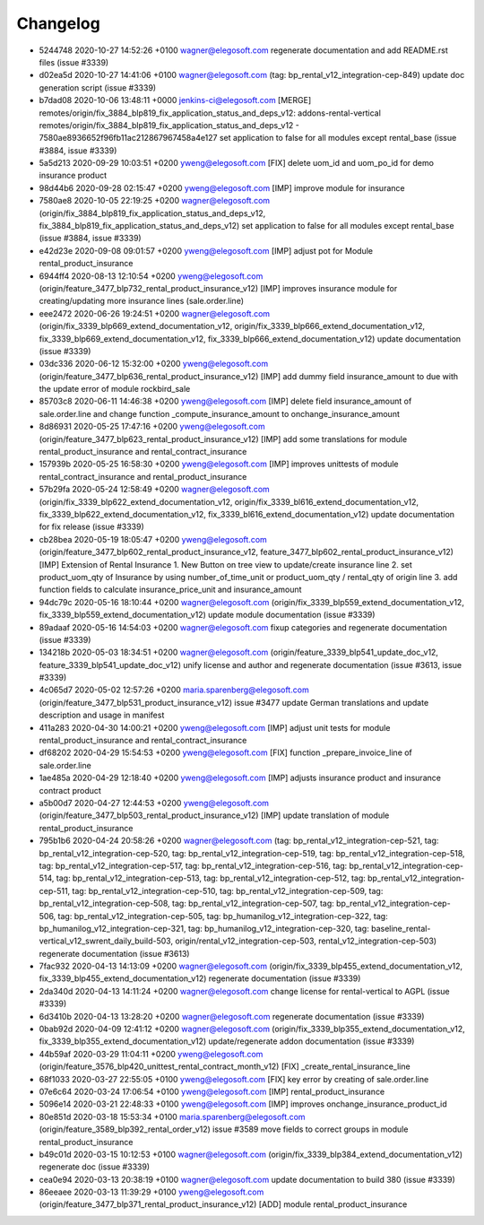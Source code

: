 
Changelog
---------

- 5244748 2020-10-27 14:52:26 +0100 wagner@elegosoft.com  regenerate documentation and add README.rst files (issue #3339)
- d02ea5d 2020-10-27 14:41:06 +0100 wagner@elegosoft.com  (tag: bp_rental_v12_integration-cep-849) update doc generation script (issue #3339)
- b7dad08 2020-10-06 13:48:11 +0000 jenkins-ci@elegosoft.com  [MERGE] remotes/origin/fix_3884_blp819_fix_application_status_and_deps_v12: addons-rental-vertical remotes/origin/fix_3884_blp819_fix_application_status_and_deps_v12 - 7580ae8936652f96fb11ac212867967458a4e127 set application to false for all modules except rental_base (issue #3884, issue #3339)
- 5a5d213 2020-09-29 10:03:51 +0200 yweng@elegosoft.com  [FIX] delete uom_id and uom_po_id for demo insurance product
- 98d44b6 2020-09-28 02:15:47 +0200 yweng@elegosoft.com  [IMP] improve module for insurance
- 7580ae8 2020-10-05 22:19:25 +0200 wagner@elegosoft.com  (origin/fix_3884_blp819_fix_application_status_and_deps_v12, fix_3884_blp819_fix_application_status_and_deps_v12) set application to false for all modules except rental_base (issue #3884, issue #3339)
- e42d23e 2020-09-08 09:01:57 +0200 yweng@elegosoft.com  [IMP] adjust pot for Module rental_product_insurance
- 6944ff4 2020-08-13 12:10:54 +0200 yweng@elegosoft.com  (origin/feature_3477_blp732_rental_product_insurance_v12) [IMP] improves insurance module for creating/updating more insurance lines (sale.order.line)
- eee2472 2020-06-26 19:24:51 +0200 wagner@elegosoft.com  (origin/fix_3339_blp669_extend_documentation_v12, origin/fix_3339_blp666_extend_documentation_v12, fix_3339_blp669_extend_documentation_v12, fix_3339_blp666_extend_documentation_v12) update documentation (issue #3339)
- 03dc336 2020-06-12 15:32:00 +0200 yweng@elegosoft.com  (origin/feature_3477_blp636_rental_product_insurance_v12) [IMP] add dummy field insurance_amount to due with the update error of module rockbird_sale
- 85703c8 2020-06-11 14:46:38 +0200 yweng@elegosoft.com  [IMP] delete field insurance_amount of sale.order.line and change function _compute_insurance_amount to onchange_insurance_amount
- 8d86931 2020-05-25 17:47:16 +0200 yweng@elegosoft.com  (origin/feature_3477_blp623_rental_product_insurance_v12) [IMP] add some translations for module rental_product_insurance and rental_contract_insurance
- 157939b 2020-05-25 16:58:30 +0200 yweng@elegosoft.com  [IMP] improves unittests of module rental_contract_insurance and rental_product_insurance
- 57b29fa 2020-05-24 12:58:49 +0200 wagner@elegosoft.com  (origin/fix_3339_blp622_extend_documentation_v12, origin/fix_3339_bl616_extend_documentation_v12, fix_3339_blp622_extend_documentation_v12, fix_3339_bl616_extend_documentation_v12) update documentation for fix release (issue #3339)
- cb28bea 2020-05-19 18:05:47 +0200 yweng@elegosoft.com  (origin/feature_3477_blp602_rental_product_insurance_v12, feature_3477_blp602_rental_product_insurance_v12) [IMP] Extension of Rental Insurance 1. New Button on tree view to update/create insurance line 2. set product_uom_qty of Insurance by using number_of_time_unit or product_uom_qty / rental_qty of origin line 3. add function fields to calculate insurance_price_unit and insurance_amount
- 94dc79c 2020-05-16 18:10:44 +0200 wagner@elegosoft.com  (origin/fix_3339_blp559_extend_documentation_v12, fix_3339_blp559_extend_documentation_v12) update module documentation (issue #3339)
- 89adaaf 2020-05-16 14:54:03 +0200 wagner@elegosoft.com  fixup categories and regenerate documentation (issue #3339)
- 134218b 2020-05-03 18:34:51 +0200 wagner@elegosoft.com  (origin/feature_3339_blp541_update_doc_v12, feature_3339_blp541_update_doc_v12) unify license and author and regenerate documentation (issue #3613, issue #3339)
- 4c065d7 2020-05-02 12:57:26 +0200 maria.sparenberg@elegosoft.com  (origin/feature_3477_blp531_product_insurance_v12) issue #3477 update German translations and update description and usage in manifest
- 411a283 2020-04-30 14:00:21 +0200 yweng@elegosoft.com  [IMP] adjust unit tests for module rental_product_insurance and rental_contract_insurance
- df68202 2020-04-29 15:54:53 +0200 yweng@elegosoft.com  [FIX] function _prepare_invoice_line of sale.order.line
- 1ae485a 2020-04-29 12:18:40 +0200 yweng@elegosoft.com  [IMP] adjusts insurance product and insurance contract product
- a5b00d7 2020-04-27 12:44:53 +0200 yweng@elegosoft.com  (origin/feature_3477_blp503_rental_product_insurance_v12) [IMP] update translation of module rental_product_insurance
- 795b1b6 2020-04-24 20:58:26 +0200 wagner@elegosoft.com  (tag: bp_rental_v12_integration-cep-521, tag: bp_rental_v12_integration-cep-520, tag: bp_rental_v12_integration-cep-519, tag: bp_rental_v12_integration-cep-518, tag: bp_rental_v12_integration-cep-517, tag: bp_rental_v12_integration-cep-516, tag: bp_rental_v12_integration-cep-514, tag: bp_rental_v12_integration-cep-513, tag: bp_rental_v12_integration-cep-512, tag: bp_rental_v12_integration-cep-511, tag: bp_rental_v12_integration-cep-510, tag: bp_rental_v12_integration-cep-509, tag: bp_rental_v12_integration-cep-508, tag: bp_rental_v12_integration-cep-507, tag: bp_rental_v12_integration-cep-506, tag: bp_rental_v12_integration-cep-505, tag: bp_humanilog_v12_integration-cep-322, tag: bp_humanilog_v12_integration-cep-321, tag: bp_humanilog_v12_integration-cep-320, tag: baseline_rental-vertical_v12_swrent_daily_build-503, origin/rental_v12_integration-cep-503, rental_v12_integration-cep-503) regenerate documentation (issue #3613)
- 7fac932 2020-04-13 14:13:09 +0200 wagner@elegosoft.com  (origin/fix_3339_blp455_extend_documentation_v12, fix_3339_blp455_extend_documentation_v12) regenerate documentation (issue #3339)
- 2da340d 2020-04-13 14:11:24 +0200 wagner@elegosoft.com  change license for rental-vertical to AGPL (issue #3339)
- 6d3410b 2020-04-13 13:28:20 +0200 wagner@elegosoft.com  regenerate documentation (issue #3339)
- 0bab92d 2020-04-09 12:41:12 +0200 wagner@elegosoft.com  (origin/fix_3339_blp355_extend_documentation_v12, fix_3339_blp355_extend_documentation_v12) update/regenerate addon documentation (issue #3339)
- 44b59af 2020-03-29 11:04:11 +0200 yweng@elegosoft.com  (origin/feature_3576_blp420_unittest_rental_contract_month_v12) [FIX] _create_rental_insurance_line
- 68f1033 2020-03-27 22:55:05 +0100 yweng@elegosoft.com  [FIX] key error by creating of sale.order.line
- 07e6c64 2020-03-24 17:06:54 +0100 yweng@elegosoft.com  [IMP] rental_product_insurance
- 5096e14 2020-03-21 22:48:33 +0100 yweng@elegosoft.com  [IMP] improves onchange_insurance_product_id
- 80e851d 2020-03-18 15:53:34 +0100 maria.sparenberg@elegosoft.com  (origin/feature_3589_blp392_rental_order_v12) issue #3589 move fields to correct groups in module rental_product_insurance
- b49c01d 2020-03-15 10:12:53 +0100 wagner@elegosoft.com  (origin/fix_3339_blp384_extend_documentation_v12) regenerate doc (issue #3339)
- cea0e94 2020-03-13 20:38:19 +0100 wagner@elegosoft.com  update documentation to build 380 (issue #3339)
- 86eeaee 2020-03-13 11:39:29 +0100 yweng@elegosoft.com  (origin/feature_3477_blp371_rental_product_insurance_v12) [ADD] module rental_product_insurance

